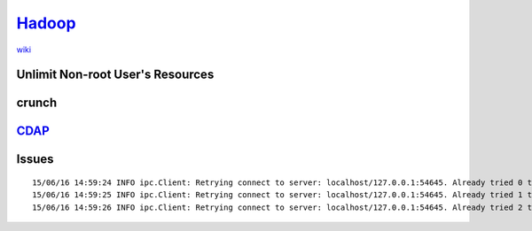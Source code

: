 ====================================
`Hadoop <http://hadoop.apache.org>`_
====================================

`wiki <http://wiki.apache.org/hadoop/>`_

.. image:: images/hadoop_evolve.jpg

Unlimit Non-root User's Resources
=================================

.. code-block:: shell
    :linenos:

    sudo rm -rf /etc/security/limits.d
    sudo cat >> /etc/security/limits.conf << EOF
    *                -       nproc           100000
    *                -       nofile          100000
    *                -       memlock         unlimited
    EOF



crunch
======

`CDAP <http://cdap.io>`_
========================


Issues
======

::
    
    15/06/16 14:59:24 INFO ipc.Client: Retrying connect to server: localhost/127.0.0.1:54645. Already tried 0 time(s); retry policy is RetryUpToMaximumCountWithFixedSleep(maxRetries=3, sleepTime=1000 MILLISECONDS)
    15/06/16 14:59:25 INFO ipc.Client: Retrying connect to server: localhost/127.0.0.1:54645. Already tried 1 time(s); retry policy is RetryUpToMaximumCountWithFixedSleep(maxRetries=3, sleepTime=1000 MILLISECONDS)
    15/06/16 14:59:26 INFO ipc.Client: Retrying connect to server: localhost/127.0.0.1:54645. Already tried 2 time(s); retry policy is RetryUpToMaximumCountWithFixedSleep(maxRetries=3, sleepTime=1000 MILLISECONDS)



.. code-block:: bash
    :linenos:

    lsof -i   # see which version ip protocol uses



